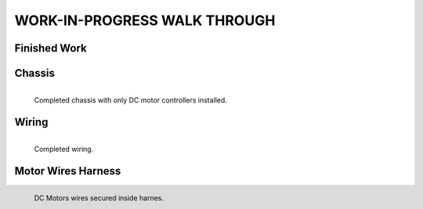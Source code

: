 WORK-IN-PROGRESS WALK THROUGH
=============================

Finished Work
--------------

.. image:: _static/ESP-IDF_Robot.jpg

Chassis
-------

.. figure:: _static/chassi-progress_002d.jpg
   :height: 750px
   :align: left

   Completed chassis with only DC motor controllers installed.

Wiring
-------

.. figure:: _static/chassi-progress_003a.jpg
   :height: 750px
   :align: left

   Completed wiring.

Motor Wires Harness
--------------------

.. figure:: _static/motors-wiring-harness-001.jpg
   :align: left

   DC Motors wires secured inside harnes.